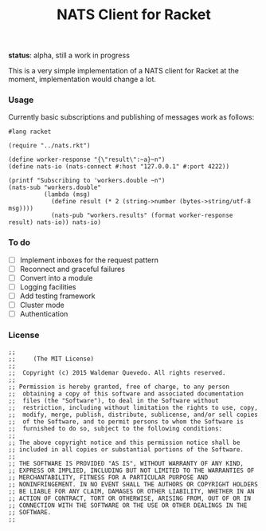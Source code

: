 # -*- mode: org; mode: auto-fill -*-
#+TITLE: NATS Client for Racket
#+startup: showeverything
#+todo: todo:t

*status*: alpha, still a work in progress 

This is a very simple implementation of a NATS client for Racket
at the moment, implementation would change a lot.

*** Usage

Currently basic subscriptions and publishing of messages work as follows:

#+BEGIN_SRC racket :tangle examples/pub-sub.rkt :mkdirp true
#lang racket

(require "../nats.rkt")

(define worker-response "{\"result\":~a}~n")
(define nats-io (nats-connect #:host "127.0.0.1" #:port 4222))

(printf "Subscribing to 'workers.double ~n")
(nats-sub "workers.double"
          (lambda (msg)
            (define result (* 2 (string->number (bytes->string/utf-8 msg))))
            (nats-pub "workers.results" (format worker-response result) nats-io)) nats-io)
#+END_SRC

*** To do

- [ ] Implement inboxes for the request pattern
- [ ] Reconnect and graceful failures
- [ ] Convert into a module
- [ ] Logging facilities
- [ ] Add testing framework
- [ ] Cluster mode
- [ ] Authentication
# - [ ] Look into continuations

*** License

#+BEGIN_SRC racket :tangle nats.rkt
;; 
;;     (The MIT License)
;; 
;;  Copyright (c) 2015 Waldemar Quevedo. All rights reserved.
;; 
;; Permission is hereby granted, free of charge, to any person
;;  obtaining a copy of this software and associated documentation
;;  files (the "Software"), to deal in the Software without
;;  restriction, including without limitation the rights to use, copy,
;;  modify, merge, publish, distribute, sublicense, and/or sell copies
;;  of the Software, and to permit persons to whom the Software is
;;  furnished to do so, subject to the following conditions:
;; 
;; The above copyright notice and this permission notice shall be
;; included in all copies or substantial portions of the Software.
;; 
;; THE SOFTWARE IS PROVIDED "AS IS", WITHOUT WARRANTY OF ANY KIND,
;; EXPRESS OR IMPLIED, INCLUDING BUT NOT LIMITED TO THE WARRANTIES OF
;; MERCHANTABILITY, FITNESS FOR A PARTICULAR PURPOSE AND
;; NONINFRINGEMENT. IN NO EVENT SHALL THE AUTHORS OR COPYRIGHT HOLDERS
;; BE LIABLE FOR ANY CLAIM, DAMAGES OR OTHER LIABILITY, WHETHER IN AN
;; ACTION OF CONTRACT, TORT OR OTHERWISE, ARISING FROM, OUT OF OR IN
;; CONNECTION WITH THE SOFTWARE OR THE USE OR OTHER DEALINGS IN THE
;; SOFTWARE.
;;
#+END_SRC
